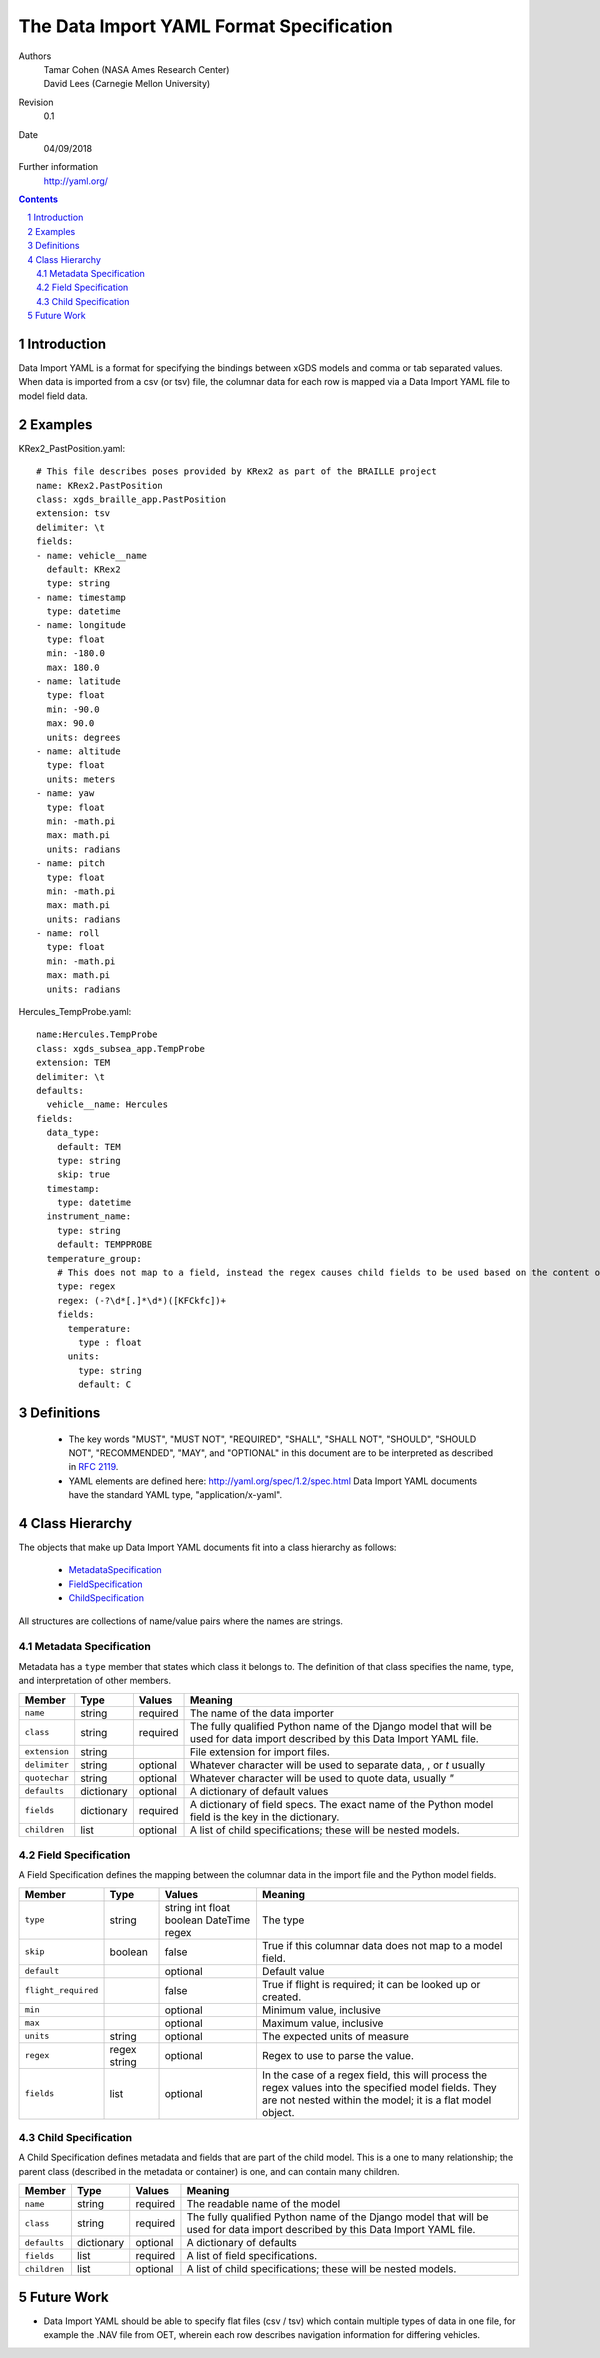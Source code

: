 
=======================================================
The Data Import YAML Format Specification
=======================================================

Authors
  | Tamar Cohen (NASA Ames Research Center)
  | David Lees (Carnegie Mellon University)

Revision
  0.1

Date
  04/09/2018


Further information
  http://yaml.org/

.. contents::
   :depth: 2

.. sectnum::

Introduction
============

Data Import YAML is a format for specifying the bindings between xGDS models and comma or tab separated values.
When data is imported from a csv (or tsv) file, the columnar data for each row is mapped via a Data Import YAML file
to model field data.


Examples
========

KRex2_PastPosition.yaml::

   # This file describes poses provided by KRex2 as part of the BRAILLE project
   name: KRex2.PastPosition
   class: xgds_braille_app.PastPosition
   extension: tsv
   delimiter: \t
   fields:
   - name: vehicle__name
     default: KRex2
     type: string
   - name: timestamp
     type: datetime
   - name: longitude
     type: float
     min: -180.0
     max: 180.0
   - name: latitude
     type: float
     min: -90.0
     max: 90.0
     units: degrees
   - name: altitude
     type: float
     units: meters
   - name: yaw
     type: float
     min: -math.pi
     max: math.pi
     units: radians
   - name: pitch
     type: float
     min: -math.pi
     max: math.pi
     units: radians
   - name: roll
     type: float
     min: -math.pi
     max: math.pi
     units: radians

Hercules_TempProbe.yaml::

   name:Hercules.TempProbe
   class: xgds_subsea_app.TempProbe
   extension: TEM
   delimiter: \t
   defaults:
     vehicle__name: Hercules
   fields:
     data_type:
       default: TEM
       type: string
       skip: true
     timestamp:
       type: datetime
     instrument_name:
       type: string
       default: TEMPPROBE
     temperature_group:
       # This does not map to a field, instead the regex causes child fields to be used based on the content of the row, eg 81.3C becomes 81.3 temperature and C units
       type: regex
       regex: (-?\d*[.]*\d*)([KFCkfc])+
       fields:
         temperature:
           type : float
         units:
           type: string
           default: C

Definitions
===========

 * The key words "MUST", "MUST NOT", "REQUIRED", "SHALL", "SHALL NOT",
   "SHOULD", "SHOULD NOT", "RECOMMENDED", "MAY", and "OPTIONAL" in this
   document are to be interpreted as described in `RFC 2119`_.

 * YAML elements are defined here: http://yaml.org/spec/1.2/spec.html
   Data Import YAML documents have the standard YAML type, "application/x-yaml".


Class Hierarchy
===============

The  objects that make up Data Import YAML documents fit into a class
hierarchy as follows:

 * MetadataSpecification_

 * FieldSpecification_

 * ChildSpecification_


All structures are collections of name/value pairs where the names
are strings.

.. _MetadataSpecification:

Metadata Specification
~~~~~~~~~~~~~~~~~~~~~~

Metadata has a ``type`` member that states which class it
belongs to. The definition of that class specifies the name, type, and
interpretation of other members.

+------------------+----------------+-----------------+------------------------------------+
|Member            |Type            |Values           |Meaning                             |
+==================+================+=================+====================================+
|``name``          |string          |required         |The name of the data importer       |
+------------------+----------------+-----------------+------------------------------------+
|``class``         |string          |required         |The fully qualified Python name of  |
|                  |                |                 |the Django model that will be used  |
|                  |                |                 |for data import described by this   |
|                  |                |                 |Data Import YAML file.              |
+------------------+----------------+-----------------+------------------------------------+
|``extension``     |string          |                 |File extension for import files.    |
+------------------+----------------+-----------------+------------------------------------+
|``delimiter``     |string          |optional         |Whatever character will be used     |
|                  |                |                 |to separate data, , or `\t` usually |
+------------------+----------------+-----------------+------------------------------------+
|``quotechar``     |string          |optional         |Whatever character will be used     |
|                  |                |                 |to quote data, usually  `"`         |
+------------------+----------------+-----------------+------------------------------------+
|``defaults``      |dictionary      |optional         |A dictionary of default values      |
+------------------+----------------+-----------------+------------------------------------+
|``fields``        |dictionary      |required         |A dictionary of field specs.  The   |
|                  |                |                 |exact name of the Python model field|
|                  |                |                 |is the key in the dictionary.       |
+------------------+----------------+-----------------+------------------------------------+
|``children``      |list            |optional         |A list of child specifications;     |
|                  |                |                 |these will be nested models.        |
+------------------+----------------+-----------------+------------------------------------+


.. _FieldSpecification:

Field Specification
~~~~~~~~~~~~~~~~~~~

A Field Specification defines the mapping between the columnar data in the import file and 
the Python model fields.

+--------------------+----------------+-----------------+------------------------------------+
|Member              |Type            |Values           |Meaning                             |
+====================+================+=================+====================================+
|``type``            | string         |string           |The type                            |
|                    |                |int              |                                    |
|                    |                |float            |                                    |
|                    |                |boolean          |                                    |
|                    |                |DateTime         |                                    |
|                    |                |regex            |                                    |
+--------------------+----------------+-----------------+------------------------------------+
|``skip``            |boolean         |false            |True if this columnar data does not |
|                    |                |                 |map to a model field.               |
+--------------------+----------------+-----------------+------------------------------------+
|``default``         |                |optional         |Default value                       |
+--------------------+----------------+-----------------+------------------------------------+
|``flight_required`` |                |false            |True if flight is required; it can  |
|                    |                |                 |be looked up or created.            |
+--------------------+----------------+-----------------+------------------------------------+
|``min``             |                |optional         |Minimum value, inclusive            |
+--------------------+----------------+-----------------+------------------------------------+
|``max``             |                |optional         |Maximum value, inclusive            |
+--------------------+----------------+-----------------+------------------------------------+
|``units``           |string          |optional         |The expected units of measure       |
+--------------------+----------------+-----------------+------------------------------------+
|``regex``           |regex string    |optional         |Regex to use to parse the value.    |
+--------------------+----------------+-----------------+------------------------------------+
|``fields``          |list            | optional        |In the case of a regex field, this  |
|                    |                |                 |will process the regex values into  |
|                    |                |                 |the specified model fields. They    |
|                    |                |                 |are not nested within the model;    |
|                    |                |                 |it is a flat model object.          |
+--------------------+----------------+-----------------+------------------------------------+

.. _ChildSpecification:

Child Specification
~~~~~~~~~~~~~~~~~~~

A Child Specification defines metadata and fields that are part of the child model.  This is a one to many relationship; the parent
class (described in the metadata or container) is one, and can contain many children.

+------------------+----------------+-----------------+------------------------------------+
|Member            |Type            |Values           |Meaning                             |
+==================+================+=================+====================================+
|``name``          |string          |required         |The readable name of the model      |
+------------------+----------------+-----------------+------------------------------------+
|``class``         |string          |required         |The fully qualified Python name of  |
|                  |                |                 |the Django model that will be used  |
|                  |                |                 |for data import described by this   |
|                  |                |                 |Data Import YAML file.              |
+------------------+----------------+-----------------+------------------------------------+
|``defaults``      |dictionary      |optional         |A dictionary of defaults            |
+------------------+----------------+-----------------+------------------------------------+
|``fields``        |list            |required         |A list of field specifications.     |
+------------------+----------------+-----------------+------------------------------------+
|``children``      |list            |optional         |A list of child specifications;     |
|                  |                |                 |these will be nested models.        |
+------------------+----------------+-----------------+------------------------------------+

Future Work
===========

* Data Import YAML should be able to specify flat files (csv / tsv) which contain multiple types of data in one file,
  for example the .NAV file from OET, wherein each row describes navigation information for differing vehicles.


.. _ISO 8601: http://www.w3.org/TR/NOTE-datetime

.. _RFC 2119: https://www.ietf.org/rfc/rfc2119.txt

.. _Python String Formatting: http://docs.python.org/3/library/string.html#formatstrings

.. o __BEGIN_LICENSE__
.. o  Copyright (c) 2015, United States Government, as represented by the
.. o  Administrator of the National Aeronautics and Space Administration.
.. o  All rights reserved.
.. o 
.. o  The xGDS platform is licensed under the Apache License, Version 2.0
.. o  (the "License"); you may not use this file except in compliance with the License.
.. o  You may obtain a copy of the License at
.. o  http://www.apache.org/licenses/LICENSE-2.0.
.. o 
.. o  Unless required by applicable law or agreed to in writing, software distributed
.. o  under the License is distributed on an "AS IS" BASIS, WITHOUT WARRANTIES OR
.. o  CONDITIONS OF ANY KIND, either express or implied. See the License for the
.. o  specific language governing permissions and limitations under the License.
.. o __END_LICENSE__
